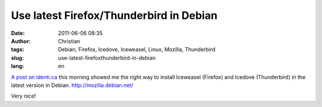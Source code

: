 Use latest Firefox/Thunderbird in Debian
########################################
:date: 2011-06-06 08:35
:author: Christian
:tags: Debian, Firefox, Icedove, Iceweasel, Linux, Mozilla, Thunderbird
:slug: use-latest-firefoxthunderbird-in-debian
:lang: en

`A post on
identi.ca <http://identi.ca/conversation/73056293#notice-75505964>`_
this morning showed me the right way to install Iceweasel (Firefox) and
Icedove (Thunderbird) in the latest version in Debian.
`http://mozilla.debian.net/ <http://mozilla.debian.net/>`_

Very nice!
